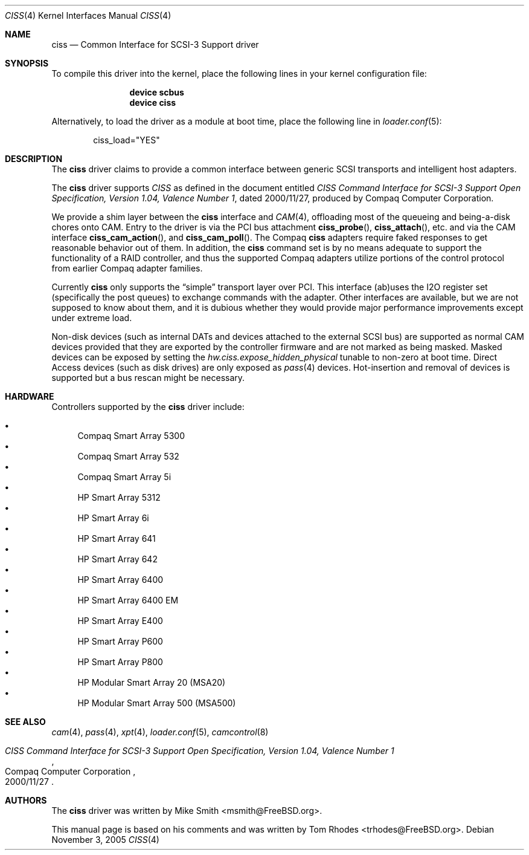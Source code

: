.\" $FreeBSD$
.\" Written by Tom Rhodes
.\" This file is in the public domain.
.\"
.Dd November 3, 2005
.Dt CISS 4
.Os
.Sh NAME
.Nm ciss
.Nd Common Interface for SCSI-3 Support driver
.Sh SYNOPSIS
To compile this driver into the kernel,
place the following lines in your
kernel configuration file:
.Bd -ragged -offset indent
.Cd "device scbus"
.Cd "device ciss"
.Ed
.Pp
Alternatively, to load the driver as a
module at boot time, place the following line in
.Xr loader.conf 5 :
.Bd -literal -offset indent
ciss_load="YES"
.Ed
.Sh DESCRIPTION
The
.Nm
driver claims to provide a common interface between generic SCSI
transports and intelligent host adapters.
.Pp
The
.Nm
driver supports
.Em CISS
as defined in the document entitled
.%T "CISS Command Interface for SCSI-3 Support Open Specification, Version 1.04, Valence Number 1" ,
dated 2000/11/27, produced by Compaq Computer Corporation.
.Pp
We provide a shim layer between the
.Nm
interface and
.Xr CAM 4 ,
offloading most of the queueing and being-a-disk chores onto CAM.
Entry to the driver is via the PCI bus attachment
.Fn ciss_probe ,
.Fn ciss_attach ,
etc.\& and via the CAM interface
.Fn ciss_cam_action ,
and
.Fn ciss_cam_poll .
The Compaq
.Nm
adapters require faked responses to get reasonable
behavior out of them.
In addition, the
.Nm
command set is by no means adequate to support the functionality
of a RAID controller,
and thus the supported Compaq adapters utilize portions of the
control protocol from earlier Compaq adapter families.
.Pp
Currently
.Nm
only supports the
.Dq simple
transport layer over PCI.
This interface (ab)uses the I2O register set (specifically the post
queues) to exchange commands with the adapter.
Other interfaces are available, but we are not supposed to know about them,
and it is dubious whether they would provide major performance improvements
except under extreme load.
.Pp
Non-disk devices (such as internal DATs and devices
attached to the external SCSI bus) are supported as normal CAM devices
provided that they are exported by the controller firmware and are not
marked as being masked.
Masked devices can be exposed by setting the
.Va hw.ciss.expose_hidden_physical
tunable to non-zero at boot time.
Direct Access devices (such as disk
drives) are only exposed as
.Xr pass 4
devices.
Hot-insertion and removal of devices is supported but a bus
rescan might be necessary.
.Sh HARDWARE
Controllers supported by the
.Nm
driver include:
.Pp
.Bl -bullet -compact
.It
Compaq Smart Array 5300
.It
Compaq Smart Array 532
.It
Compaq Smart Array 5i
.It
HP Smart Array 5312
.It
HP Smart Array 6i
.It
HP Smart Array 641
.It
HP Smart Array 642
.It
HP Smart Array 6400
.It
HP Smart Array 6400 EM
.It
HP Smart Array E400
.It
HP Smart Array P600
.It
HP Smart Array P800
.It
HP Modular Smart Array 20 (MSA20)
.It
HP Modular Smart Array 500 (MSA500)
.El
.Sh SEE ALSO
.Xr cam 4 ,
.Xr pass 4 ,
.Xr xpt 4 ,
.Xr loader.conf 5 ,
.Xr camcontrol 8
.Rs
.%T "CISS Command Interface for SCSI-3 Support Open Specification, Version 1.04, Valence Number 1"
.%D 2000/11/27
.%Q "Compaq Computer Corporation"
.Re
.Sh AUTHORS
.An -nosplit
The
.Nm
driver was written by
.An Mike Smith Aq msmith@FreeBSD.org .
.Pp
This manual page is based on his comments and was written by
.An Tom Rhodes Aq trhodes@FreeBSD.org .
